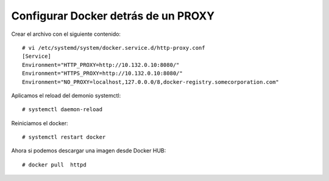 Configurar Docker detrás de un PROXY
==========================================

Crear el archivo con el siguiente contenido::

	# vi /etc/systemd/system/docker.service.d/http-proxy.conf
	[Service]
	Environment="HTTP_PROXY=http://10.132.0.10:8080/"
	Environment="HTTPS_PROXY=http://10.132.0.10:8080/"
	Environment="NO_PROXY=localhost,127.0.0.0/8,docker-registry.somecorporation.com"

Aplicamos el reload del demonio systemctl::

	# systemctl daemon-reload

Reiniciamos el docker::

	# systemctl restart docker

Ahora si podemos descargar una imagen desde Docker HUB::

	# docker pull  httpd